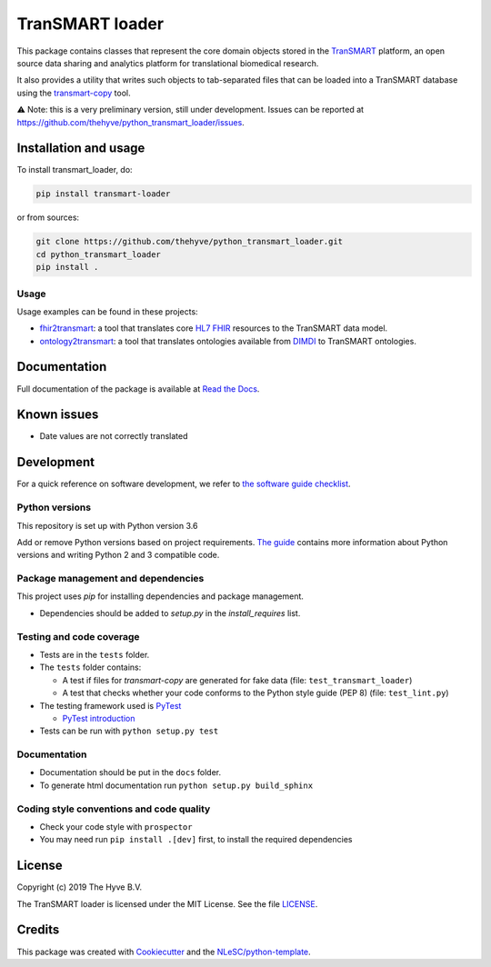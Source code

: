 TranSMART loader
================

|Build status| |codecov| |pypi| |status| |downloads| |license|

.. |Build status| image:: https://travis-ci.org/thehyve/python_transmart_loader.svg?branch=master
   :alt: Build status
   :target: https://travis-ci.org/thehyve/python_transmart_loader/branches
.. |codecov| image:: https://codecov.io/gh/thehyve/python_transmart_loader/branch/master/graph/badge.svg
   :alt: codecov
   :target: https://codecov.io/gh/thehyve/python_transmart_loader
.. |pypi| image:: https://img.shields.io/pypi/v/transmart_loader.svg
   :alt: PyPI
   :target: https://pypi.org/project/transmart_loader/
.. |status| image:: https://img.shields.io/pypi/status/transmart-loader.svg
   :alt: PyPI - Status
.. |downloads| image:: https://img.shields.io/pypi/dm/transmart-loader.svg
   :alt: PyPI - Downloads
.. |license| image:: https://img.shields.io/pypi/l/transmart_loader.svg
   :alt: MIT license
   :target: LICENSE

This package contains classes that represent the core domain objects stored in the TranSMART_ platform,
an open source data sharing and analytics platform for translational biomedical research.

It also provides a utility that writes such objects to tab-separated files that can be loaded into
a TranSMART database using the transmart-copy_ tool.

.. _TranSMART: https://github.com/thehyve/transmart_core
.. _transmart-copy: https://github.com/thehyve/transmart-core/tree/dev/transmart-copy

⚠️ Note: this is a very preliminary version, still under development.
Issues can be reported at https://github.com/thehyve/python_transmart_loader/issues.


Installation and usage
**********************

To install transmart_loader, do:

.. code-block:: console

  pip install transmart-loader

or from sources:

.. code-block:: console

  git clone https://github.com/thehyve/python_transmart_loader.git
  cd python_transmart_loader
  pip install .


Usage
------

Usage examples can be found in these projects: 

- `fhir2transmart <https://github.com/thehyve/python_fhir2transmart>`_: a tool that translates core `HL7 FHIR`_ resources to the TranSMART data model.  
- `ontology2transmart <https://github.com/thehyve/python_ontology2transmart>`_: a tool that translates ontologies available from DIMDI_
  to TranSMART ontologies.

.. _`HL7 FHIR`: http://hl7.org/fhir/
.. _DIMDI: https://www.dimdi.de


Documentation
*************

Full documentation of the package is available at `Read the Docs`_.

.. _Read the Docs: https://transmart-loader.readthedocs.io



Known issues
************

- Date values are not correctly translated


Development
*************

For a quick reference on software development, we refer to `the software guide checklist <https://guide.esciencecenter.nl/best_practices/checklist.html>`_.

Python versions
---------------

This repository is set up with Python version 3.6

Add or remove Python versions based on project requirements. `The guide <https://guide.esciencecenter.nl/best_practices/language_guides/python.html>`_ contains more information about Python versions and writing Python 2 and 3 compatible code.

Package management and dependencies
-----------------------------------

This project uses `pip` for installing dependencies and package management.

* Dependencies should be added to `setup.py` in the `install_requires` list.

Testing and code coverage
-------------------------

* Tests are in the ``tests`` folder.
* The ``tests`` folder contains:

  - A test if files for `transmart-copy` are generated for fake data (file: ``test_transmart_loader``)
  - A test that checks whether your code conforms to the Python style guide (PEP 8) (file: ``test_lint.py``)

* The testing framework used is `PyTest <https://pytest.org>`_

  - `PyTest introduction <http://pythontesting.net/framework/pytest/pytest-introduction/>`_

* Tests can be run with ``python setup.py test``

Documentation
-------------

* Documentation should be put in the ``docs`` folder.

* To generate html documentation run ``python setup.py build_sphinx``

Coding style conventions and code quality
-----------------------------------------

* Check your code style with ``prospector``
* You may need run ``pip install .[dev]`` first, to install the required dependencies


License
*******

Copyright (c) 2019 The Hyve B.V.

The TranSMART loader is licensed under the MIT License. See the file `<LICENSE>`_.


Credits
*******

This package was created with `Cookiecutter <https://github.com/audreyr/cookiecutter>`_ and the `NLeSC/python-template <https://github.com/NLeSC/python-template>`_.
